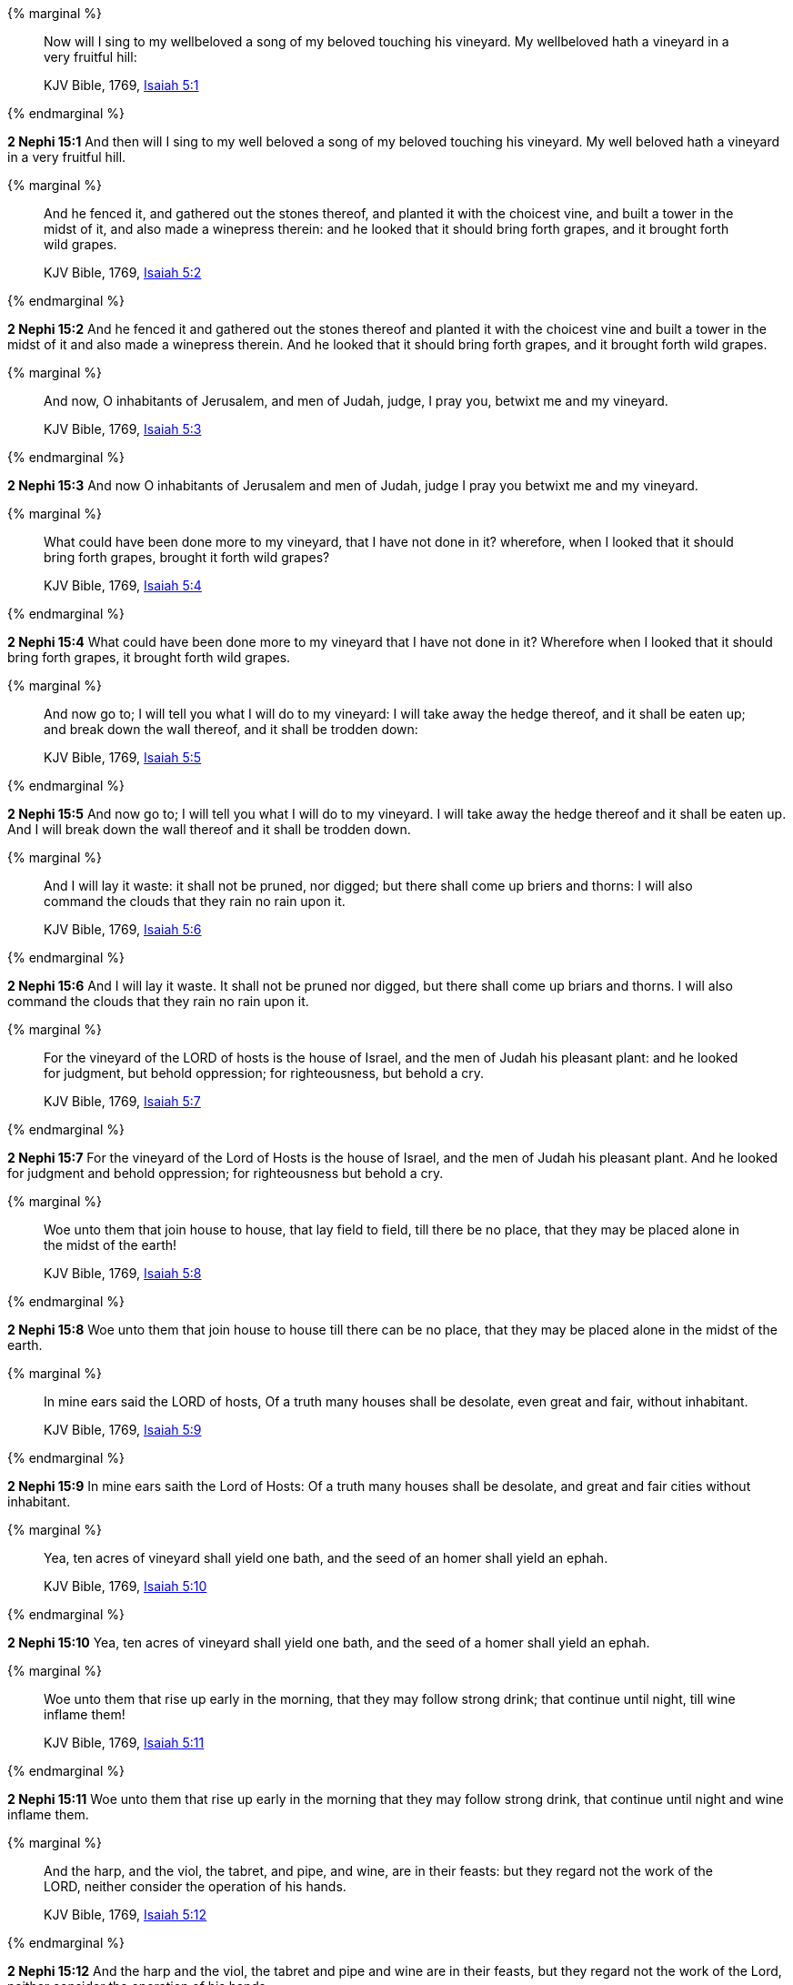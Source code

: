 {% marginal %}
____
Now will I sing to my wellbeloved a song of my beloved touching his vineyard. My wellbeloved hath a vineyard in a very fruitful hill:

KJV Bible, 1769, http://www.kingjamesbibleonline.org/Isaiah-Chapter-5/[Isaiah 5:1]
____
{% endmarginal %}


*2 Nephi 15:1* [highlight]#And then will I sing to my well beloved a song of my beloved touching his vineyard. My well beloved hath a vineyard in a very fruitful hill.#

{% marginal %}
____
And he fenced it, and gathered out the stones thereof, and planted it with the choicest vine, and built a tower in the midst of it, and also made a winepress therein: and he looked that it should bring forth grapes, and it brought forth wild grapes.

KJV Bible, 1769, http://www.kingjamesbibleonline.org/Isaiah-Chapter-5/[Isaiah 5:2]
____
{% endmarginal %}


*2 Nephi 15:2* [highlight]#And he fenced it and gathered out the stones thereof and planted it with the choicest vine and built a tower in the midst of it and also made a winepress therein. And he looked that it should bring forth grapes, and it brought forth wild grapes.#

{% marginal %}
____
And now, O inhabitants of Jerusalem, and men of Judah, judge, I pray you, betwixt me and my vineyard.

KJV Bible, 1769, http://www.kingjamesbibleonline.org/Isaiah-Chapter-5/[Isaiah 5:3]
____
{% endmarginal %}


*2 Nephi 15:3* [highlight]#And now O inhabitants of Jerusalem and men of Judah, judge I pray you betwixt me and my vineyard.#

{% marginal %}
____
What could have been done more to my vineyard, that I have not done in it? wherefore, when I looked that it should bring forth grapes, brought it forth wild grapes?

KJV Bible, 1769, http://www.kingjamesbibleonline.org/Isaiah-Chapter-5/[Isaiah 5:4]
____
{% endmarginal %}


*2 Nephi 15:4* [highlight]#What could have been done more to my vineyard that I have not done in it? Wherefore when I looked that it should bring forth grapes, it brought forth wild grapes.#

{% marginal %}
____
And now go to; I will tell you what I will do to my vineyard: I will take away the hedge thereof, and it shall be eaten up; and break down the wall thereof, and it shall be trodden down:

KJV Bible, 1769, http://www.kingjamesbibleonline.org/Isaiah-Chapter-5/[Isaiah 5:5]
____
{% endmarginal %}


*2 Nephi 15:5* [highlight]#And now go to; I will tell you what I will do to my vineyard. I will take away the hedge thereof and it shall be eaten up. And I will break down the wall thereof and it shall be trodden down.#

{% marginal %}
____
And I will lay it waste: it shall not be pruned, nor digged; but there shall come up briers and thorns: I will also command the clouds that they rain no rain upon it.

KJV Bible, 1769, http://www.kingjamesbibleonline.org/Isaiah-Chapter-5/[Isaiah 5:6]
____
{% endmarginal %}


*2 Nephi 15:6* [highlight]#And I will lay it waste. It shall not be pruned nor digged, but there shall come up briars and thorns. I will also command the clouds that they rain no rain upon it.#

{% marginal %}
____
For the vineyard of the LORD of hosts is the house of Israel, and the men of Judah his pleasant plant: and he looked for judgment, but behold oppression; for righteousness, but behold a cry.

KJV Bible, 1769, http://www.kingjamesbibleonline.org/Isaiah-Chapter-5/[Isaiah 5:7]
____
{% endmarginal %}


*2 Nephi 15:7* [highlight]#For the vineyard of the Lord of Hosts is the house of Israel, and the men of Judah his pleasant plant. And he looked for judgment and behold oppression; for righteousness but behold a cry.#

{% marginal %}
____
Woe unto them that join house to house, that lay field to field, till there be no place, that they may be placed alone in the midst of the earth!

KJV Bible, 1769, http://www.kingjamesbibleonline.org/Isaiah-Chapter-5/[Isaiah 5:8]
____
{% endmarginal %}


*2 Nephi 15:8* [highlight]#Woe unto them that join house to house till there can be no place, that they may be placed alone in the midst of the earth.#

{% marginal %}
____
In mine ears said the LORD of hosts, Of a truth many houses shall be desolate, even great and fair, without inhabitant.

KJV Bible, 1769, http://www.kingjamesbibleonline.org/Isaiah-Chapter-5/[Isaiah 5:9]
____
{% endmarginal %}


*2 Nephi 15:9* [highlight]#In mine ears saith the Lord of Hosts: Of a truth many houses shall be desolate, and great and fair cities without inhabitant.#

{% marginal %}
____
Yea, ten acres of vineyard shall yield one bath, and the seed of an homer shall yield an ephah.

KJV Bible, 1769, http://www.kingjamesbibleonline.org/Isaiah-Chapter-5/[Isaiah 5:10]
____
{% endmarginal %}


*2 Nephi 15:10* [highlight]#Yea, ten acres of vineyard shall yield one bath, and the seed of a homer shall yield an ephah.#

{% marginal %}
____
Woe unto them that rise up early in the morning, that they may follow strong drink; that continue until night, till wine inflame them!

KJV Bible, 1769, http://www.kingjamesbibleonline.org/Isaiah-Chapter-5/[Isaiah 5:11]
____
{% endmarginal %}


*2 Nephi 15:11* [highlight]#Woe unto them that rise up early in the morning that they may follow strong drink, that continue until night and wine inflame them.#

{% marginal %}
____
And the harp, and the viol, the tabret, and pipe, and wine, are in their feasts: but they regard not the work of the LORD, neither consider the operation of his hands.

KJV Bible, 1769, http://www.kingjamesbibleonline.org/Isaiah-Chapter-5/[Isaiah 5:12]
____
{% endmarginal %}


*2 Nephi 15:12* [highlight]#And the harp and the viol, the tabret and pipe and wine are in their feasts, but they regard not the work of the Lord, neither consider the operation of his hands.#

{% marginal %}
____
Therefore my people are gone into captivity, because they have no knowledge: and their honourable men are famished, and their multitude dried up with thirst.

KJV Bible, 1769, http://www.kingjamesbibleonline.org/Isaiah-Chapter-5/[Isaiah 5:13]
____
{% endmarginal %}


*2 Nephi 15:13* [highlight]#Therefore my people are gone into captivity because they have no knowledge. And their honorable men are famished, and their multitude dried up with thirst.#

{% marginal %}
____
Therefore hell hath enlarged herself, and opened her mouth without measure: and their glory, and their multitude, and their pomp, and he that rejoiceth, shall descend into it.

KJV Bible, 1769, http://www.kingjamesbibleonline.org/Isaiah-Chapter-5/[Isaiah 5:14]
____
{% endmarginal %}


*2 Nephi 15:14* [highlight]#Therefore hell hath enlarged herself and opened her mouth without measure, and their glory and their multitude and their pomp and he that rejoiceth shall descend into it.#

{% marginal %}
____
And the mean man shall be brought down, and the mighty man shall be humbled, and the eyes of the lofty shall be humbled:

KJV Bible, 1769, http://www.kingjamesbibleonline.org/Isaiah-Chapter-5/[Isaiah 5:15]
____
{% endmarginal %}


*2 Nephi 15:15* [highlight]#And the mean man shall be brought down, and the mighty man shall be humbled, and the eyes of the lofty shall be humbled.#

{% marginal %}
____
But the LORD of hosts shall be exalted in judgment, and God that is holy shall be sanctified in righteousness.

KJV Bible, 1769, http://www.kingjamesbibleonline.org/Isaiah-Chapter-5/[Isaiah 5:16]
____
{% endmarginal %}


*2 Nephi 15:16* [highlight]#But the Lord of Hosts shall be exalted in judgment, and God that is holy shall be sanctified in righteousness.#

{% marginal %}
____
Then shall the lambs feed after their manner, and the waste places of the fat ones shall strangers eat.

KJV Bible, 1769, http://www.kingjamesbibleonline.org/Isaiah-Chapter-5/[Isaiah 5:17]
____
{% endmarginal %}


*2 Nephi 15:17* [highlight]#Then shall the lambs feed after their manner, and the waste places of the fat ones shall strangers eat.#

{% marginal %}
____
Woe unto them that draw iniquity with cords of vanity, and sin as it were with a cart rope:

KJV Bible, 1769, http://www.kingjamesbibleonline.org/Isaiah-Chapter-5/[Isaiah 5:18]
____
{% endmarginal %}


*2 Nephi 15:18* [highlight]#Woe unto them that draw iniquity with cords of vanity and sin as it were with a cart rope,#

{% marginal %}
____
That say, Let him make speed, and hasten his work, that we may see it: and let the counsel of the Holy One of Israel draw nigh and come, that we may know it!

KJV Bible, 1769, http://www.kingjamesbibleonline.org/Isaiah-Chapter-5/[Isaiah 5:19]
____
{% endmarginal %}


*2 Nephi 15:19* [highlight]#that say: Let him make speed, hasten his work that we may see it. And let the counsel of the Holy One of Israel draw nigh and come, that we may know it.#

{% marginal %}
____
Woe unto them that call evil good, and good evil; that put darkness for light, and light for darkness; that put bitter for sweet, and sweet for bitter!

KJV Bible, 1769, http://www.kingjamesbibleonline.org/Isaiah-Chapter-5/[Isaiah 5:20]
____
{% endmarginal %}


*2 Nephi 15:20* [highlight]#Woe unto them that call evil good and good evil, that put darkness for light and light for darkness, that put bitter for sweet and sweet for bitter.#

{% marginal %}
____
Woe unto them that are wise in their own eyes, and prudent in their own sight!

KJV Bible, 1769, http://www.kingjamesbibleonline.org/Isaiah-Chapter-5/[Isaiah 5:21]
____
{% endmarginal %}


*2 Nephi 15:21* [highlight]#Woe unto the wise in their own eyes and prudent in their own sight.#

{% marginal %}
____
Woe unto them that are mighty to drink wine, and men of strength to mingle strong drink:

KJV Bible, 1769, http://www.kingjamesbibleonline.org/Isaiah-Chapter-5/[Isaiah 5:22]
____
{% endmarginal %}


*2 Nephi 15:22* [highlight]#Woe unto the mighty to drink wine and men of strength to mingle strong drink,#

{% marginal %}
____
Which justify the wicked for reward, and take away the righteousness of the righteous from him!

KJV Bible, 1769, http://www.kingjamesbibleonline.org/Isaiah-Chapter-5/[Isaiah 5:23]
____
{% endmarginal %}


*2 Nephi 15:23* [highlight]#which justify the wicked for reward and take away the righteousness of the righteous from him.#

{% marginal %}
____
Therefore as the fire devoureth the stubble, and the flame consumeth the chaff, so their root shall be as rottenness, and their blossom shall go up as dust: because they have cast away the law of the LORD of hosts, and despised the word of the Holy One of Israel.

KJV Bible, 1769, http://www.kingjamesbibleonline.org/Isaiah-Chapter-5/[Isaiah 5:24]
____
{% endmarginal %}


*2 Nephi 15:24* [highlight]#Therefore as the fire devoureth the stubble and the flame consumeth the chaff, their root shall be rottenness and their blossom shall go up as dust because they have cast away the law of the Lord of Hosts and despised the word of the Holy One of Israel.#

{% marginal %}
____
Therefore is the anger of the LORD kindled against his people, and he hath stretched forth his hand against them, and hath smitten them: and the hills did tremble, and their carcases were torn in the midst of the streets. For all this his anger is not turned away, but his hand is stretched out still.

KJV Bible, 1769, http://www.kingjamesbibleonline.org/Isaiah-Chapter-5/[Isaiah 5:25]
____
{% endmarginal %}


*2 Nephi 15:25* [highlight]#Therefore is the anger of the Lord kindled against his people, and he hath stretched forth his hand against them and hath smitten them. And the hills did tremble and their carcasses were torn in the midst of the streets. For all this his anger is not turned away, but his hand stretched out still.#

{% marginal %}
____
And he will lift up an ensign to the nations from far, and will hiss unto them from the end of the earth: and, behold, they shall come with speed swiftly:

KJV Bible, 1769, http://www.kingjamesbibleonline.org/Isaiah-Chapter-5/[Isaiah 5:26]
____
{% endmarginal %}


*2 Nephi 15:26* [highlight]#And he will lift up an ensign to the nations from far and will hiss unto them from the end of the earth. And behold, they shall come with speed swiftly.#

{% marginal %}
____
None shall be weary nor stumble among them; none shall slumber nor sleep; neither shall the girdle of their loins be loosed, nor the latchet of their shoes be broken:

KJV Bible, 1769, http://www.kingjamesbibleonline.org/Isaiah-Chapter-5/[Isaiah 5:27]
____
{% endmarginal %}


*2 Nephi 15:27* [highlight]#None shall be weary nor stumble among them. None shall slumber nor sleep, neither shall the girdle of their loins be loosed, nor the latchet of their shoes be broken,#

{% marginal %}
____
Whose arrows are sharp, and all their bows bent, their horses' hoofs shall be counted like flint, and their wheels like a whirlwind:

KJV Bible, 1769, http://www.kingjamesbibleonline.org/Isaiah-Chapter-5/[Isaiah 5:28]
____
{% endmarginal %}


*2 Nephi 15:28* [highlight]#whose arrows shall be sharp, and all their bows bent. And their horses' hoofs shall be counted like flint, and their wheels like a whirlwind, their roaring like a lion.#

{% marginal %}
____
Their roaring shall be like a lion, they shall roar like young lions: yea, they shall roar, and lay hold of the prey, and shall carry it away safe, and none shall deliver it.

KJV Bible, 1769, http://www.kingjamesbibleonline.org/Isaiah-Chapter-5/[Isaiah 5:29]
____
{% endmarginal %}


*2 Nephi 15:29* [highlight]#They shall roar like young lions; yea, they shall roar and lay hold of the prey and shall carry away safe, and none shall deliver.#

{% marginal %}
____
And in that day they shall roar against them like the roaring of the sea: and if one look unto the land, behold darkness and sorrow, and the light is darkened in the heavens thereof.

KJV Bible, 1769, http://www.kingjamesbibleonline.org/Isaiah-Chapter-5/[Isaiah 5:30]
____
{% endmarginal %}


*2 Nephi 15:30* [highlight]#And in that day they shall roar against them like the roaring of the sea. And if they look unto the land, behold, darkness and sorrow, and the light is darkened in the heavens thereof.#

